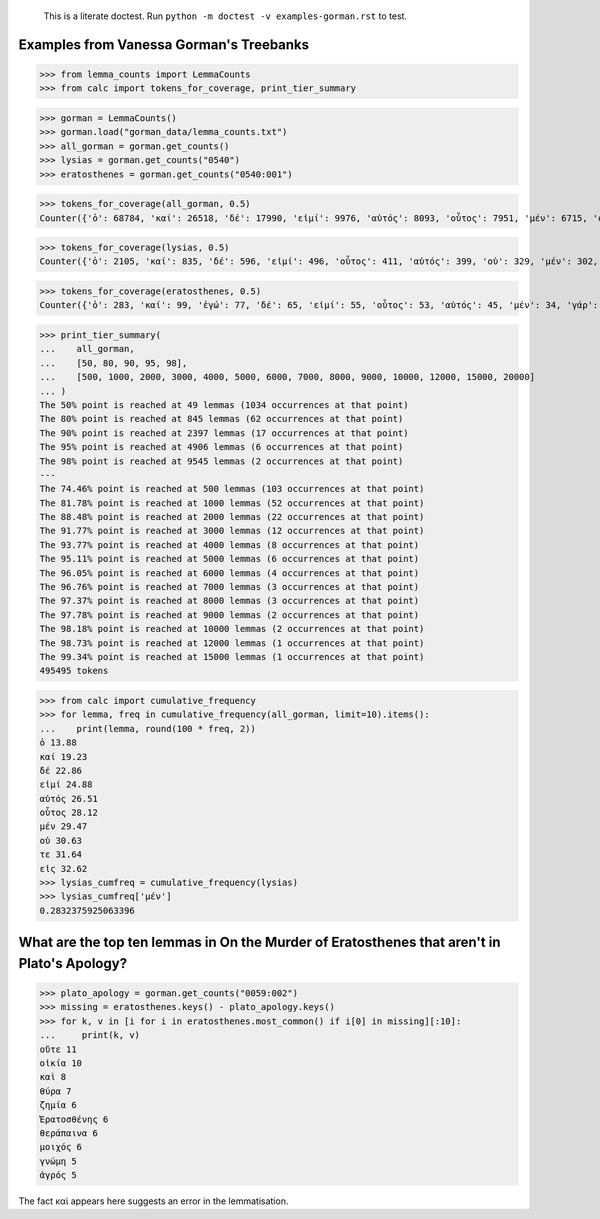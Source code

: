     This is a literate doctest.
    Run ``python -m doctest -v examples-gorman.rst`` to test.

Examples from Vanessa Gorman's Treebanks
========================================

>>> from lemma_counts import LemmaCounts
>>> from calc import tokens_for_coverage, print_tier_summary

>>> gorman = LemmaCounts()
>>> gorman.load("gorman_data/lemma_counts.txt")
>>> all_gorman = gorman.get_counts()
>>> lysias = gorman.get_counts("0540")
>>> eratosthenes = gorman.get_counts("0540:001")

>>> tokens_for_coverage(all_gorman, 0.5)
Counter({'ὁ': 68784, 'καί': 26518, 'δέ': 17990, 'εἰμί': 9976, 'αὐτός': 8093, 'οὗτος': 7951, 'μέν': 6715, 'οὐ': 5751, 'τε': 4978, 'εἰς': 4867, 'ὅς': 4670, 'ἐν': 4281, 'τις': 3935, 'γάρ': 3825, 'ἐπί': 3329, 'πρός': 3291, 'ἐγώ': 3139, 'γίγνομαι': 3082, 'ὡς': 3014, 'κατά': 2941, 'ἐκ': 2778, 'περί': 2755, 'ἔχω': 2493, 'πᾶς': 2316, 'μή': 2306, 'πολύς': 2268, 'ἀλλά': 2229, 'σύ': 2158, 'ποιέω': 2156, 'πόλις': 2118, 'ἄλλος': 2006, 'διά': 1981, 'ἄν1': 1800, 'εἰ': 1696, 'ἑαυτοῦ': 1626, 'λέγω3': 1599, 'μετά': 1592, 'φημί': 1586, 'παρά': 1576, 'ὑπό': 1563, 'ἤ1': 1423, 'ἀνήρ': 1335, 'οὖν': 1306, 'οὐδείς': 1298, 'ὅτι2': 1240, 'μέγας': 1148, 'ἐκεῖνος': 1122, 'ἀπό': 1120, 'δή': 1034})

>>> tokens_for_coverage(lysias, 0.5)
Counter({'ὁ': 2105, 'καί': 835, 'δέ': 596, 'εἰμί': 496, 'οὗτος': 411, 'αὐτός': 399, 'οὐ': 329, 'μέν': 302, 'σύ': 274, 'ἐγώ': 248, 'ὅς': 232, 'γάρ': 194, 'τε': 170, 'ἄν1': 162, 'ὅτι2': 159, 'εἰς': 154, 'τις': 154, 'γίγνομαι': 150, 'ὡς': 150, 'ἐκεῖνος': 147, 'ἀνήρ': 144, 'πολύς': 139, 'ἀλλά': 133, 'ἐν': 133, 'πόλις': 131, 'ἤ1': 128, 'ποιέω': 120, 'εἰ': 116, 'οὐδείς': 116, 'περί': 110, 'ὦ': 110, 'ἐκ': 101, 'ἐπί': 97, 'μή': 97, 'οὖν': 96, 'ὑπό': 96, 'ἔχω': 86, 'ἄλλος': 83})

>>> tokens_for_coverage(eratosthenes, 0.5)
Counter({'ὁ': 283, 'καί': 99, 'ἐγώ': 77, 'δέ': 65, 'εἰμί': 55, 'οὗτος': 53, 'αὐτός': 45, 'μέν': 34, 'γάρ': 31, 'ἀνήρ': 27, 'σύ': 27, 'ἐκεῖνος': 27, 'ὦ': 25, 'ὅς': 25, 'εἰς': 23, 'ἄν1': 21, 'οὐ': 21, 'γυνή': 20, 'ὡς': 19, 'γίγνομαι': 18, 'ὅτι2': 18, 'πᾶς': 18, 'ἤ1': 18, 'νόμος': 18, 'τις': 18, 'περί': 17, 'οὕτως': 17, 'τοιοῦτος': 16, 'ἐπί': 15, 'οὐδείς': 15, 'ἐκ': 15, 'ποιέω': 14, 'ἀλλά': 14, 'ἐν': 14})

>>> print_tier_summary(
...    all_gorman,
...    [50, 80, 90, 95, 98],
...    [500, 1000, 2000, 3000, 4000, 5000, 6000, 7000, 8000, 9000, 10000, 12000, 15000, 20000]
... )
The 50% point is reached at 49 lemmas (1034 occurrences at that point)
The 80% point is reached at 845 lemmas (62 occurrences at that point)
The 90% point is reached at 2397 lemmas (17 occurrences at that point)
The 95% point is reached at 4906 lemmas (6 occurrences at that point)
The 98% point is reached at 9545 lemmas (2 occurrences at that point)
---
The 74.46% point is reached at 500 lemmas (103 occurrences at that point)
The 81.78% point is reached at 1000 lemmas (52 occurrences at that point)
The 88.48% point is reached at 2000 lemmas (22 occurrences at that point)
The 91.77% point is reached at 3000 lemmas (12 occurrences at that point)
The 93.77% point is reached at 4000 lemmas (8 occurrences at that point)
The 95.11% point is reached at 5000 lemmas (6 occurrences at that point)
The 96.05% point is reached at 6000 lemmas (4 occurrences at that point)
The 96.76% point is reached at 7000 lemmas (3 occurrences at that point)
The 97.37% point is reached at 8000 lemmas (3 occurrences at that point)
The 97.78% point is reached at 9000 lemmas (2 occurrences at that point)
The 98.18% point is reached at 10000 lemmas (2 occurrences at that point)
The 98.73% point is reached at 12000 lemmas (1 occurrences at that point)
The 99.34% point is reached at 15000 lemmas (1 occurrences at that point)
495495 tokens

>>> from calc import cumulative_frequency
>>> for lemma, freq in cumulative_frequency(all_gorman, limit=10).items():
...    print(lemma, round(100 * freq, 2))
ὁ 13.88
καί 19.23
δέ 22.86
εἰμί 24.88
αὐτός 26.51
οὗτος 28.12
μέν 29.47
οὐ 30.63
τε 31.64
εἰς 32.62
>>> lysias_cumfreq = cumulative_frequency(lysias)
>>> lysias_cumfreq['μέν']
0.2832375925063396

What are the top ten lemmas in On the Murder of Eratosthenes that aren't in Plato's Apology?
============================================================================================

>>> plato_apology = gorman.get_counts("0059:002")
>>> missing = eratosthenes.keys() - plato_apology.keys()
>>> for k, v in [i for i in eratosthenes.most_common() if i[0] in missing][:10]:
...     print(k, v)
οὔτε 11
οἰκία 10
καὶ 8
θύρα 7
ζημία 6
Ἐρατοσθένης 6
θεράπαινα 6
μοιχός 6
γνώμη 5
ἀγρός 5

The fact καὶ appears here suggests an error in the lemmatisation.
